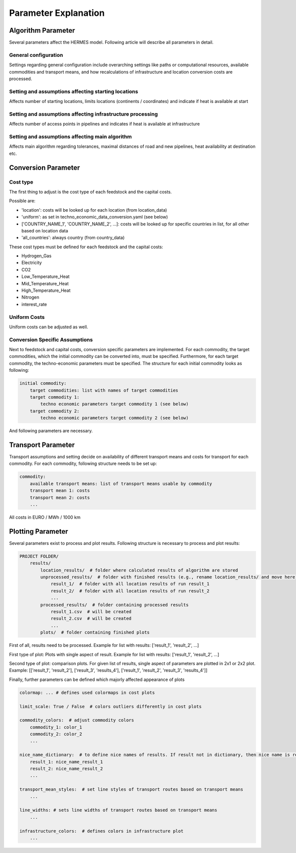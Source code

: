 ..
  SPDX-FileCopyrightText: 2024 - Uwe Langenmayr

  SPDX-License-Identifier: CC-BY-4.0

.. _parameters:

#####################
Parameter Explanation
#####################

.. _parameter_explanation_algorithm:

Algorithm Parameter
###################

Several parameters affect the HERMES model. Following article will describe all parameters in detail.

.. _general_configuration:

General configuration
=====================

Settings regarding general configuration include overarching settings like paths or computational resources, available commodities and transport means, and how recalculations of infrastructure and location conversion costs are processed.

.. csv-table::
   :header-rows: 1
   :file: parameter_explanation/general_configuration.csv
   :width: 100
   :widths: 20, 10, 50, 20
   :delim: ;

.. _locations:

Setting and assumptions affecting starting locations
====================================================

Affects number of starting locations, limits locations (continents / coordinates) and indicate if heat is available at start

.. csv-table::
   :header-rows: 1
   :file: parameter_explanation/random_locations.csv
   :width: 100
   :widths: 20, 10, 50, 20
   :delim: ;

.. _infrastructure:

Setting and assumptions affecting infrastructure processing
===========================================================

Affects number of access points in pipelines and indicates if heat is available at infrastructure

.. csv-table::
   :header-rows: 1
   :file: parameter_explanation/infrastructure_processing.csv
   :width: 100
   :widths: 20, 10, 50, 20
   :delim: ;

.. _algorithm:

Setting and assumptions affecting main algorithm
================================================

Affects main algorithm regarding tolerances, maximal distances of road and new pipelines, heat availability at destination etc.

.. csv-table::
   :header-rows: 1
   :file: parameter_explanation/algorithm.csv
   :width: 100
   :widths: 20, 10, 50, 20
   :delim: ;

.. _parameter_explanation_conversion:

Conversion Parameter
####################

Cost type
=========

The first thing to adjust is the cost type of each feedstock and the capital costs.

.. csv-table::
   :header-rows: 1
   :file: parameter_explanation/conversion_cost_parameters_cost_type.csv
   :width: 100
   :widths: 20, 10, 50, 20
   :delim: ;

Possible are:

- 'location': costs will be looked up for each location (from location_data)
- 'uniform': as set in techno_economic_data_conversion.yaml (see below)
- ['COUNTRY_NAME_1', 'COUNTRY_NAME_2', ...]: costs will be looked up for specific countries in list, for all other based on location data
- 'all_countries': always country (from country_data)

These cost types must be defined for each feedstock and the capital costs:

- Hydrogen_Gas
- Electricity
- CO2
- Low_Temperature_Heat
- Mid_Temperature_Heat
- High_Temperature_Heat
- Nitrogen
- interest_rate

Uniform Costs
=============

Uniform costs can be adjusted as well.

.. csv-table::
   :header-rows: 1
   :file: parameter_explanation/conversion_cost_parameters.csv
   :width: 100
   :widths: 30, 10, 60
   :delim: ;

Conversion Specific Assumptions
===============================

Next to feedstock and capital costs, conversion specific parameters are implemented. For each commodity, the target commodities, which the initial commodity can be converted into, must be specified. Furthermore, for each target commodity, the techno-economic parameters must be specified. The structure for each initial commodity looks as following:

.. code-block:: none

    initial commodity:
        target commodities: list with names of target commodities
        target commodity 1:
            techno economic parameters target commodity 1 (see below)
        target commodity 2:
            techno economic parameters target commodity 2 (see below)

And following parameters are necessary.

.. _tea_parameters_conversion:

.. csv-table::
   :header-rows: 1
   :file: parameter_explanation/target_commodity.csv
   :width: 100
   :widths: 20, 20, 60
   :delim: ;

.. _parameter_explanation_transport:

Transport Parameter
###################

Transport assumptions and setting decide on availability of different transport means and costs for transport for each commodity. For each commodity, following structure needs to be set up:

.. code-block:: none

    commodity:
        available transport means: list of transport means usable by commodity
        transport mean 1: costs
        transport mean 2: costs
        ...

All costs in EURO / MWh / 1000 km

.. _parameter_explanation_plotting:

Plotting Parameter
###################

Several parameters exist to process and plot results. Following structure is necessary to process and plot results:

.. code-block:: none

    PROJECT FOLDER/
        results/
            location_results/  # folder where calculated results of algorithm are stored
            unprocessed_results/  # folder with finished results (e.g., rename location_results/ and move here)
                result_1/  # folder with all location results of run result_1
                result_2/  # folder with all location results of run result_2
                ...
            processed_results/  # folder containing processed results
                result_1.csv  # will be created
                result_2.csv  # will be created
                ...
            plots/  # folder containing finished plots

First of all, results need to be processed. Example for list with results: ['result_1', 'result_2', ...]

.. csv-table::
   :header-rows: 1
   :file: parameter_explanation/plotting_processing_parameters.csv
   :width: 100
   :widths: 20, 20, 40, 20
   :delim: ;

First type of plot: Plots with single aspect of result. Example for list with results: ['result_1', 'result_2', ...]

.. csv-table::
   :header-rows: 1
   :file: parameter_explanation/plotting_single_parameters.csv
   :width: 100
   :widths: 20, 20, 60
   :delim: ;

Second type of plot: comparison plots. For given list of results, single aspect of parameters are plotted in 2x1 or 2x2 plot. Example: [['result_1', 'result_2'], ['result_3', 'results_4'], ['result_1', 'result_2', 'result_3', 'results_4']]

.. csv-table::
   :header-rows: 1
   :file: parameter_explanation/plotting_comparison_parameters.csv
   :width: 100
   :widths: 20, 20, 40, 20
   :delim: ;

Finally, further parameters can be defined which majorly affected appearance of plots

.. code-block:: none

    colormap: ... # defines used colormaps in cost plots

    limit_scale: True / False  # colors outliers differently in cost plots

    commodity_colors:  # adjust commodity colors
        commodity_1: color_1
        commodity_2: color_2
        ...

    nice_name_dictionary:  # to define nice names of results. If result not in dictionary, then nice name is result name
        result_1: nice_name_result_1
        result_2: nice_name_result_2
        ...

    transport_mean_styles:  # set line styles of transport routes based on transport means
        ...

    line_widths: # sets line widths of transport routes based on transport means
        ...

    infrastructure_colors:  # defines colors in infrastructure plot
        ...


